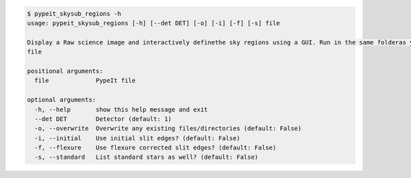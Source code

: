 .. code-block:: console

    $ pypeit_skysub_regions -h
    usage: pypeit_skysub_regions [-h] [--det DET] [-o] [-i] [-f] [-s] file
    
    Display a Raw science image and interactively definethe sky regions using a GUI. Run in the same folderas your .pypeit
    file
    
    positional arguments:
      file             PypeIt file
    
    optional arguments:
      -h, --help       show this help message and exit
      --det DET        Detector (default: 1)
      -o, --overwrite  Overwrite any existing files/directories (default: False)
      -i, --initial    Use initial slit edges? (default: False)
      -f, --flexure    Use flexure corrected slit edges? (default: False)
      -s, --standard   List standard stars as well? (default: False)
    